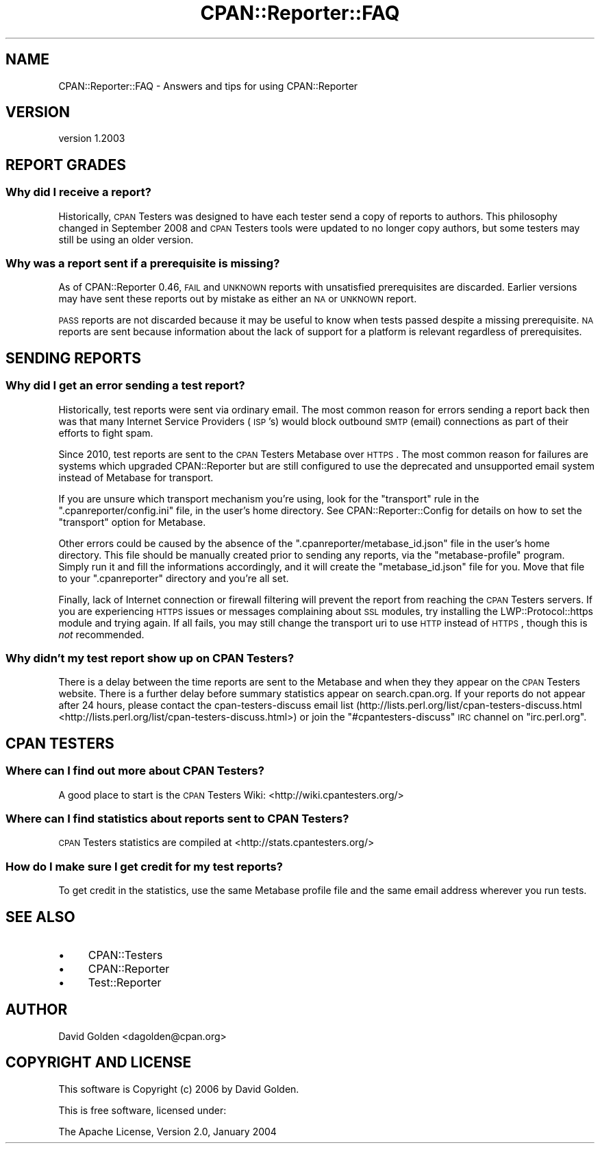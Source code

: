 .\" Automatically generated by Pod::Man 2.25 (Pod::Simple 3.16)
.\"
.\" Standard preamble:
.\" ========================================================================
.de Sp \" Vertical space (when we can't use .PP)
.if t .sp .5v
.if n .sp
..
.de Vb \" Begin verbatim text
.ft CW
.nf
.ne \\$1
..
.de Ve \" End verbatim text
.ft R
.fi
..
.\" Set up some character translations and predefined strings.  \*(-- will
.\" give an unbreakable dash, \*(PI will give pi, \*(L" will give a left
.\" double quote, and \*(R" will give a right double quote.  \*(C+ will
.\" give a nicer C++.  Capital omega is used to do unbreakable dashes and
.\" therefore won't be available.  \*(C` and \*(C' expand to `' in nroff,
.\" nothing in troff, for use with C<>.
.tr \(*W-
.ds C+ C\v'-.1v'\h'-1p'\s-2+\h'-1p'+\s0\v'.1v'\h'-1p'
.ie n \{\
.    ds -- \(*W-
.    ds PI pi
.    if (\n(.H=4u)&(1m=24u) .ds -- \(*W\h'-12u'\(*W\h'-12u'-\" diablo 10 pitch
.    if (\n(.H=4u)&(1m=20u) .ds -- \(*W\h'-12u'\(*W\h'-8u'-\"  diablo 12 pitch
.    ds L" ""
.    ds R" ""
.    ds C` ""
.    ds C' ""
'br\}
.el\{\
.    ds -- \|\(em\|
.    ds PI \(*p
.    ds L" ``
.    ds R" ''
'br\}
.\"
.\" Escape single quotes in literal strings from groff's Unicode transform.
.ie \n(.g .ds Aq \(aq
.el       .ds Aq '
.\"
.\" If the F register is turned on, we'll generate index entries on stderr for
.\" titles (.TH), headers (.SH), subsections (.SS), items (.Ip), and index
.\" entries marked with X<> in POD.  Of course, you'll have to process the
.\" output yourself in some meaningful fashion.
.ie \nF \{\
.    de IX
.    tm Index:\\$1\t\\n%\t"\\$2"
..
.    nr % 0
.    rr F
.\}
.el \{\
.    de IX
..
.\}
.\"
.\" Accent mark definitions (@(#)ms.acc 1.5 88/02/08 SMI; from UCB 4.2).
.\" Fear.  Run.  Save yourself.  No user-serviceable parts.
.    \" fudge factors for nroff and troff
.if n \{\
.    ds #H 0
.    ds #V .8m
.    ds #F .3m
.    ds #[ \f1
.    ds #] \fP
.\}
.if t \{\
.    ds #H ((1u-(\\\\n(.fu%2u))*.13m)
.    ds #V .6m
.    ds #F 0
.    ds #[ \&
.    ds #] \&
.\}
.    \" simple accents for nroff and troff
.if n \{\
.    ds ' \&
.    ds ` \&
.    ds ^ \&
.    ds , \&
.    ds ~ ~
.    ds /
.\}
.if t \{\
.    ds ' \\k:\h'-(\\n(.wu*8/10-\*(#H)'\'\h"|\\n:u"
.    ds ` \\k:\h'-(\\n(.wu*8/10-\*(#H)'\`\h'|\\n:u'
.    ds ^ \\k:\h'-(\\n(.wu*10/11-\*(#H)'^\h'|\\n:u'
.    ds , \\k:\h'-(\\n(.wu*8/10)',\h'|\\n:u'
.    ds ~ \\k:\h'-(\\n(.wu-\*(#H-.1m)'~\h'|\\n:u'
.    ds / \\k:\h'-(\\n(.wu*8/10-\*(#H)'\z\(sl\h'|\\n:u'
.\}
.    \" troff and (daisy-wheel) nroff accents
.ds : \\k:\h'-(\\n(.wu*8/10-\*(#H+.1m+\*(#F)'\v'-\*(#V'\z.\h'.2m+\*(#F'.\h'|\\n:u'\v'\*(#V'
.ds 8 \h'\*(#H'\(*b\h'-\*(#H'
.ds o \\k:\h'-(\\n(.wu+\w'\(de'u-\*(#H)/2u'\v'-.3n'\*(#[\z\(de\v'.3n'\h'|\\n:u'\*(#]
.ds d- \h'\*(#H'\(pd\h'-\w'~'u'\v'-.25m'\f2\(hy\fP\v'.25m'\h'-\*(#H'
.ds D- D\\k:\h'-\w'D'u'\v'-.11m'\z\(hy\v'.11m'\h'|\\n:u'
.ds th \*(#[\v'.3m'\s+1I\s-1\v'-.3m'\h'-(\w'I'u*2/3)'\s-1o\s+1\*(#]
.ds Th \*(#[\s+2I\s-2\h'-\w'I'u*3/5'\v'-.3m'o\v'.3m'\*(#]
.ds ae a\h'-(\w'a'u*4/10)'e
.ds Ae A\h'-(\w'A'u*4/10)'E
.    \" corrections for vroff
.if v .ds ~ \\k:\h'-(\\n(.wu*9/10-\*(#H)'\s-2\u~\d\s+2\h'|\\n:u'
.if v .ds ^ \\k:\h'-(\\n(.wu*10/11-\*(#H)'\v'-.4m'^\v'.4m'\h'|\\n:u'
.    \" for low resolution devices (crt and lpr)
.if \n(.H>23 .if \n(.V>19 \
\{\
.    ds : e
.    ds 8 ss
.    ds o a
.    ds d- d\h'-1'\(ga
.    ds D- D\h'-1'\(hy
.    ds th \o'bp'
.    ds Th \o'LP'
.    ds ae ae
.    ds Ae AE
.\}
.rm #[ #] #H #V #F C
.\" ========================================================================
.\"
.IX Title "CPAN::Reporter::FAQ 3"
.TH CPAN::Reporter::FAQ 3 "2011-12-06" "perl v5.14.2" "User Contributed Perl Documentation"
.\" For nroff, turn off justification.  Always turn off hyphenation; it makes
.\" way too many mistakes in technical documents.
.if n .ad l
.nh
.SH "NAME"
CPAN::Reporter::FAQ \- Answers and tips for using CPAN::Reporter
.SH "VERSION"
.IX Header "VERSION"
version 1.2003
.SH "REPORT GRADES"
.IX Header "REPORT GRADES"
.SS "Why did I receive a report?"
.IX Subsection "Why did I receive a report?"
Historically, \s-1CPAN\s0 Testers was designed to have each tester send a copy of
reports to authors.  This philosophy changed in September 2008 and \s-1CPAN\s0 Testers
tools were updated to no longer copy authors, but some testers may still be
using an older version.
.SS "Why was a report sent if a prerequisite is missing?"
.IX Subsection "Why was a report sent if a prerequisite is missing?"
As of CPAN::Reporter 0.46, \s-1FAIL\s0 and \s-1UNKNOWN\s0 reports with unsatisfied 
prerequisites are discarded.  Earlier versions may have sent these reports 
out by mistake as either an \s-1NA\s0 or \s-1UNKNOWN\s0 report.
.PP
\&\s-1PASS\s0 reports are not discarded because it may be useful to know when tests
passed despite a missing prerequisite.  \s-1NA\s0 reports are sent because information
about the lack of support for a platform is relevant regardless of
prerequisites.
.SH "SENDING REPORTS"
.IX Header "SENDING REPORTS"
.SS "Why did I get an error sending a test report?"
.IX Subsection "Why did I get an error sending a test report?"
Historically, test reports were sent via ordinary email.
The most common reason for errors sending a report back then was that
many Internet Service Providers (\s-1ISP\s0's) would block
outbound \s-1SMTP\s0 (email) connections as part of their efforts to fight spam.
.PP
Since 2010, test reports are sent to the \s-1CPAN\s0 Testers Metabase over \s-1HTTPS\s0. The
most common reason for failures are systems which upgraded CPAN::Reporter but
are still configured to use the deprecated and unsupported email system instead
of Metabase for transport.
.PP
If you are unsure which transport mechanism you're using, look for the
\&\f(CW\*(C`transport\*(C'\fR rule in the \f(CW\*(C`.cpanreporter/config.ini\*(C'\fR file, in the
user's home directory.  See CPAN::Reporter::Config for details on how
to set the \f(CW\*(C`transport\*(C'\fR option for Metabase.
.PP
Other errors could be caused by the absence of the
\&\f(CW\*(C`.cpanreporter/metabase_id.json\*(C'\fR file in the user's home directory. This file
should be manually created prior to sending any reports, via the
\&\f(CW\*(C`metabase\-profile\*(C'\fR program. Simply run it and fill the informations
accordingly, and it will create the \f(CW\*(C`metabase_id.json\*(C'\fR file for you. Move that
file to your \f(CW\*(C`.cpanreporter\*(C'\fR directory and you're all set.
.PP
Finally, lack of Internet connection or firewall filtering will prevent
the report from reaching the \s-1CPAN\s0 Testers servers. If you are experiencing
\&\s-1HTTPS\s0 issues or messages complaining about \s-1SSL\s0 modules, try installing
the LWP::Protocol::https module and trying again. If all fails, you
may still change the transport uri to use \s-1HTTP\s0 instead of \s-1HTTPS\s0, though
this is \fInot\fR recommended.
.SS "Why didn't my test report show up on \s-1CPAN\s0 Testers?"
.IX Subsection "Why didn't my test report show up on CPAN Testers?"
There is a delay between the time reports are sent to the Metabase and when
they they appear on the \s-1CPAN\s0 Testers website. There is a further delay before
summary statistics appear on search.cpan.org.  If your reports do not appear
after 24 hours, please contact the cpan-testers-discuss email list
(http://lists.perl.org/list/cpan\-testers\-discuss.html <http://lists.perl.org/list/cpan-testers-discuss.html>) or join the
\&\f(CW\*(C`#cpantesters\-discuss\*(C'\fR \s-1IRC\s0 channel on \f(CW\*(C`irc.perl.org\*(C'\fR.
.SH "CPAN TESTERS"
.IX Header "CPAN TESTERS"
.SS "Where can I find out more about \s-1CPAN\s0 Testers?"
.IX Subsection "Where can I find out more about CPAN Testers?"
A good place to start is the \s-1CPAN\s0 Testers Wiki: 
<http://wiki.cpantesters.org/>
.SS "Where can I find statistics about reports sent to \s-1CPAN\s0 Testers?"
.IX Subsection "Where can I find statistics about reports sent to CPAN Testers?"
\&\s-1CPAN\s0 Testers statistics are compiled at <http://stats.cpantesters.org/>
.SS "How do I make sure I get credit for my test reports?"
.IX Subsection "How do I make sure I get credit for my test reports?"
To get credit in the statistics, use the same Metabase profile file
and the same email address wherever you run tests.
.SH "SEE ALSO"
.IX Header "SEE ALSO"
.IP "\(bu" 4
CPAN::Testers
.IP "\(bu" 4
CPAN::Reporter
.IP "\(bu" 4
Test::Reporter
.SH "AUTHOR"
.IX Header "AUTHOR"
David Golden <dagolden@cpan.org>
.SH "COPYRIGHT AND LICENSE"
.IX Header "COPYRIGHT AND LICENSE"
This software is Copyright (c) 2006 by David Golden.
.PP
This is free software, licensed under:
.PP
.Vb 1
\&  The Apache License, Version 2.0, January 2004
.Ve
